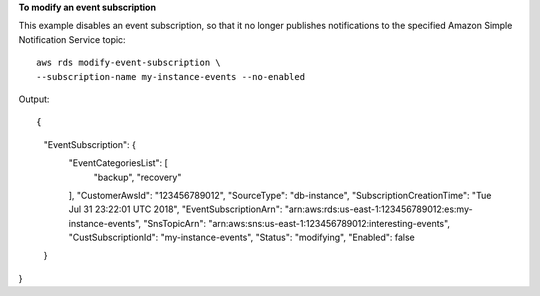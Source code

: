 **To modify an event subscription**

This example disables an event subscription, so that it no longer publishes notifications to the specified Amazon Simple Notification Service topic::

    aws rds modify-event-subscription \
    --subscription-name my-instance-events --no-enabled

Output::

{
    "EventSubscription": {
        "EventCategoriesList": [
            "backup",
            "recovery"
        ],
        "CustomerAwsId": "123456789012",
        "SourceType": "db-instance",
        "SubscriptionCreationTime": "Tue Jul 31 23:22:01 UTC 2018",
        "EventSubscriptionArn": "arn:aws:rds:us-east-1:123456789012:es:my-instance-events",
        "SnsTopicArn": "arn:aws:sns:us-east-1:123456789012:interesting-events",
        "CustSubscriptionId": "my-instance-events",
        "Status": "modifying",
        "Enabled": false
    }
}
